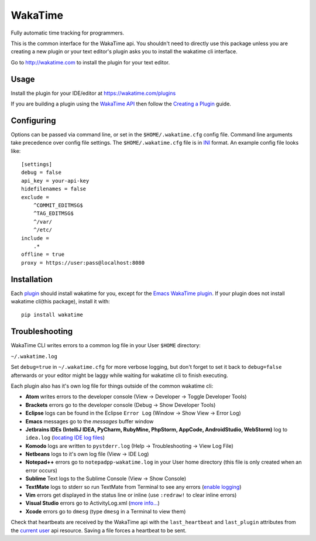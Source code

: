 WakaTime
========

Fully automatic time tracking for programmers.

This is the common interface for the WakaTime api. You shouldn't need to directly use this package unless you are creating a new plugin or your text editor's plugin asks you to install the wakatime cli interface.

Go to http://wakatime.com to install the plugin for your text editor.


Usage
-----

Install the plugin for your IDE/editor at https://wakatime.com/plugins

If you are building a plugin using the `WakaTime API <https://wakatime.com/developers/>`_
then follow the `Creating a Plugin <https://wakatime.com/help/misc/creating-plugin>`_
guide.


Configuring
-----------

Options can be passed via command line, or set in the ``$HOME/.wakatime.cfg``
config file. Command line arguments take precedence over config file settings.
The ``$HOME/.wakatime.cfg`` file is in `INI <http://en.wikipedia.org/wiki/INI_file>`_
format. An example config file looks like::
    [settings]
    debug = false
    api_key = your-api-key
    hidefilenames = false
    exclude =
        ^COMMIT_EDITMSG$
        ^TAG_EDITMSG$
        ^/var/
        ^/etc/
    include =
        .*
    offline = true
    proxy = https://user:pass@localhost:8080


Installation
------------

Each `plugin <https://wakatime.com/plugins>`_ should install wakatime for you, except for the `Emacs WakaTime plugin <https://github.com/wakatime/wakatime-mode>`_.
If your plugin does not install wakatime cli(this package), install it with::
    pip install wakatime


Troubleshooting
---------------

WakaTime CLI writes errors to a common log file in your User ``$HOME`` directory:

``~/.wakatime.log``

Set ``debug=true`` in ``~/.wakatime.cfg`` for more verbose logging, but don't forget to set it back to ``debug=false`` afterwards or your editor might be laggy while waiting for wakatime cli to finish executing.

Each plugin also has it's own log file for things outside of the common wakatime cli:

* **Atom** writes errors to the developer console (View -> Developer -> Toggle Developer Tools)
* **Brackets** errors go to the developer console (Debug -> Show Developer Tools)
* **Eclipse** logs can be found in the Eclipse ``Error Log`` (Window -> Show View -> Error Log)
* **Emacs** messages go to the *messages* buffer window
* **Jetbrains IDEs (IntelliJ IDEA, PyCharm, RubyMine, PhpStorm, AppCode, AndroidStudio, WebStorm)** log to ``idea.log`` (`locating IDE log files <https://intellij-support.jetbrains.com/entries/23352446-Locating-IDE-log-files>`_)
* **Komodo** logs are written to ``pystderr.log`` (Help -> Troubleshooting -> View Log File)
* **Netbeans** logs to it's own log file (View -> IDE Log)
* **Notepad++** errors go to ``notepadpp-wakatime.log`` in your User home directory (this file is only created when an error occurs)
* **Sublime** Text logs to the Sublime Console (View -> Show Console)
* **TextMate** logs to stderr so run TextMate from Terminal to see any errors (`enable logging <https://github.com/textmate/textmate/wiki/Enable-Logging>`_)
* **Vim** errors get displayed in the status line or inline (use ``:redraw!`` to clear inline errors)
* **Visual Studio** errors go to ActivityLog.xml (`more info... <http://blogs.msdn.com/b/visualstudio/archive/2010/02/24/troubleshooting-with-the-activity-log.aspx>`_)
* **Xcode** errors go to ``dmesg`` (type ``dmesg`` in a Terminal to view them)

Check that heartbeats are received by the WakaTime api with the ``last_heartbeat`` and ``last_plugin`` attributes from the `current user <https://wakatime.com/api/v1/users/current>`_ api resource. Saving a file forces a heartbeat to be sent.
